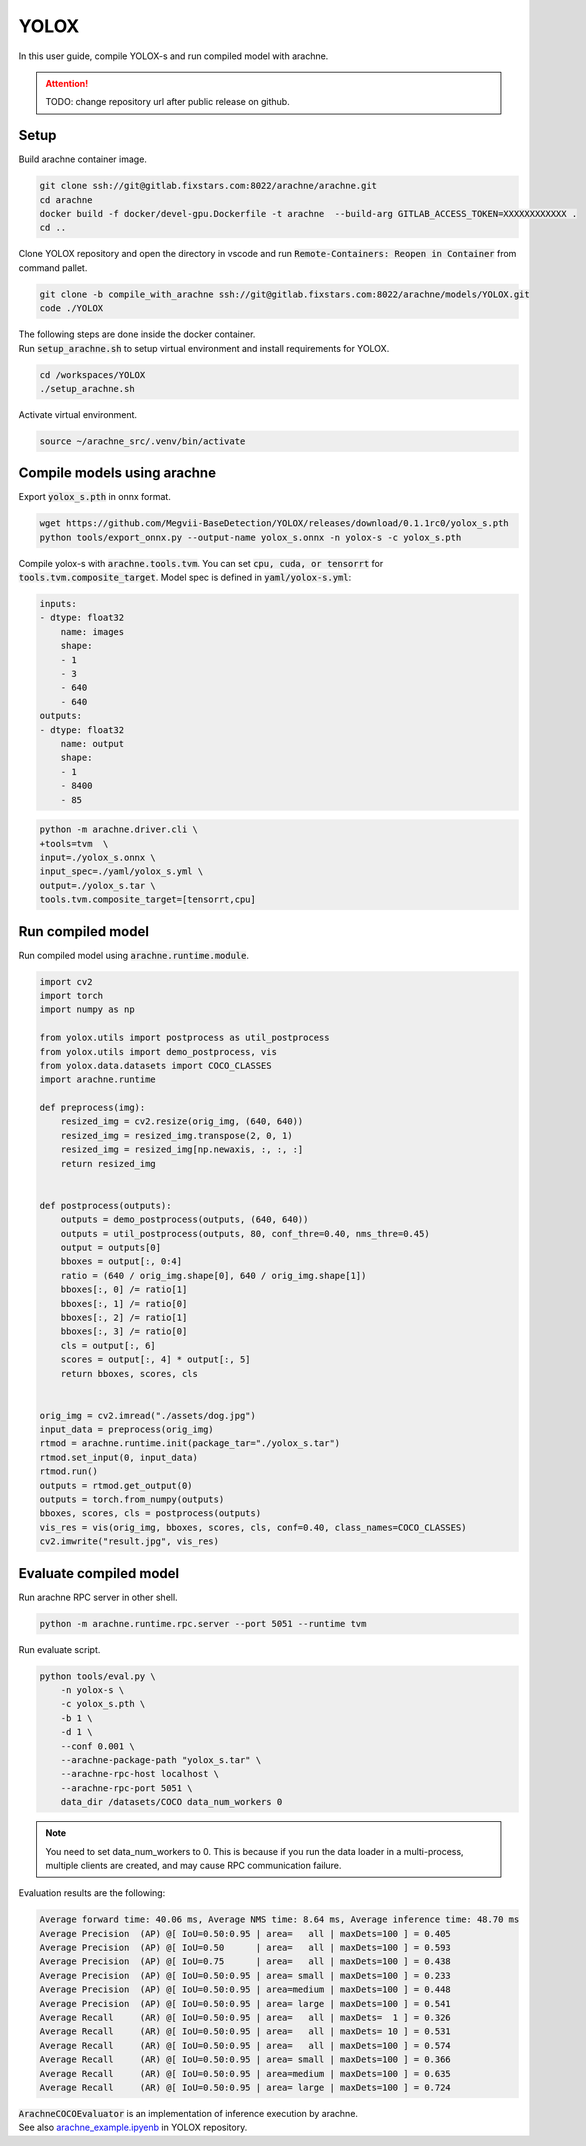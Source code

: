 YOLOX
=====

In this user guide, compile YOLOX-s and run compiled model with arachne.

.. attention:: TODO: change repository url after public release on github.

Setup
#####

Build arachne container image.

.. code:: bash

    git clone ssh://git@gitlab.fixstars.com:8022/arachne/arachne.git
    cd arachne
    docker build -f docker/devel-gpu.Dockerfile -t arachne  --build-arg GITLAB_ACCESS_TOKEN=XXXXXXXXXXXX .
    cd ..

Clone YOLOX repository and open the directory in vscode and run :code:`Remote-Containers: Reopen in Container` from command pallet.

.. code:: bash

    git clone -b compile_with_arachne ssh://git@gitlab.fixstars.com:8022/arachne/models/YOLOX.git
    code ./YOLOX

| The following steps are done inside the docker container.
| Run :code:`setup_arachne.sh` to setup virtual environment and install requirements for YOLOX.

.. code:: bash

    cd /workspaces/YOLOX
    ./setup_arachne.sh

Activate virtual environment.

.. code:: bash

    source ~/arachne_src/.venv/bin/activate


Compile models using arachne
#########################

Export :code:`yolox_s.pth` in onnx format.

.. code:: bash

    wget https://github.com/Megvii-BaseDetection/YOLOX/releases/download/0.1.1rc0/yolox_s.pth
    python tools/export_onnx.py --output-name yolox_s.onnx -n yolox-s -c yolox_s.pth

Compile yolox-s with :code:`arachne.tools.tvm`.
You can set :code:`cpu, cuda, or tensorrt` for :code:`tools.tvm.composite_target`.
Model spec is defined in :code:`yaml/yolox-s.yml`:

.. code:: yaml

    inputs:
    - dtype: float32
        name: images
        shape:
        - 1
        - 3
        - 640
        - 640
    outputs:
    - dtype: float32
        name: output
        shape:
        - 1
        - 8400
        - 85

.. code:: bash

    python -m arachne.driver.cli \
    +tools=tvm  \
    input=./yolox_s.onnx \
    input_spec=./yaml/yolox_s.yml \
    output=./yolox_s.tar \
    tools.tvm.composite_target=[tensorrt,cpu]

Run compiled model
##################

Run compiled model using :code:`arachne.runtime.module`.

.. code:: python

    import cv2
    import torch
    import numpy as np

    from yolox.utils import postprocess as util_postprocess
    from yolox.utils import demo_postprocess, vis
    from yolox.data.datasets import COCO_CLASSES
    import arachne.runtime

    def preprocess(img):
        resized_img = cv2.resize(orig_img, (640, 640))
        resized_img = resized_img.transpose(2, 0, 1)
        resized_img = resized_img[np.newaxis, :, :, :]
        return resized_img


    def postprocess(outputs):
        outputs = demo_postprocess(outputs, (640, 640))
        outputs = util_postprocess(outputs, 80, conf_thre=0.40, nms_thre=0.45)
        output = outputs[0]
        bboxes = output[:, 0:4]
        ratio = (640 / orig_img.shape[0], 640 / orig_img.shape[1])
        bboxes[:, 0] /= ratio[1]
        bboxes[:, 1] /= ratio[0]
        bboxes[:, 2] /= ratio[1]
        bboxes[:, 3] /= ratio[0]
        cls = output[:, 6]
        scores = output[:, 4] * output[:, 5]
        return bboxes, scores, cls


    orig_img = cv2.imread("./assets/dog.jpg")
    input_data = preprocess(orig_img)
    rtmod = arachne.runtime.init(package_tar="./yolox_s.tar")
    rtmod.set_input(0, input_data)
    rtmod.run()
    outputs = rtmod.get_output(0)
    outputs = torch.from_numpy(outputs)
    bboxes, scores, cls = postprocess(outputs)
    vis_res = vis(orig_img, bboxes, scores, cls, conf=0.40, class_names=COCO_CLASSES)
    cv2.imwrite("result.jpg", vis_res)

Evaluate compiled model
#######################

Run arachne RPC server in other shell.

.. code:: bash

    python -m arachne.runtime.rpc.server --port 5051 --runtime tvm

Run evaluate script.

.. code:: bash

    python tools/eval.py \
        -n yolox-s \
        -c yolox_s.pth \
        -b 1 \
        -d 1 \
        --conf 0.001 \
        --arachne-package-path "yolox_s.tar" \
        --arachne-rpc-host localhost \
        --arachne-rpc-port 5051 \
        data_dir /datasets/COCO data_num_workers 0

.. note:: You need to set data_num_workers to 0.
    This is because if you run the data loader in a multi-process, multiple clients are created, and may cause RPC communication failure.

Evaluation results are the following:

.. code::

    Average forward time: 40.06 ms, Average NMS time: 8.64 ms, Average inference time: 48.70 ms
    Average Precision  (AP) @[ IoU=0.50:0.95 | area=   all | maxDets=100 ] = 0.405
    Average Precision  (AP) @[ IoU=0.50      | area=   all | maxDets=100 ] = 0.593
    Average Precision  (AP) @[ IoU=0.75      | area=   all | maxDets=100 ] = 0.438
    Average Precision  (AP) @[ IoU=0.50:0.95 | area= small | maxDets=100 ] = 0.233
    Average Precision  (AP) @[ IoU=0.50:0.95 | area=medium | maxDets=100 ] = 0.448
    Average Precision  (AP) @[ IoU=0.50:0.95 | area= large | maxDets=100 ] = 0.541
    Average Recall     (AR) @[ IoU=0.50:0.95 | area=   all | maxDets=  1 ] = 0.326
    Average Recall     (AR) @[ IoU=0.50:0.95 | area=   all | maxDets= 10 ] = 0.531
    Average Recall     (AR) @[ IoU=0.50:0.95 | area=   all | maxDets=100 ] = 0.574
    Average Recall     (AR) @[ IoU=0.50:0.95 | area= small | maxDets=100 ] = 0.366
    Average Recall     (AR) @[ IoU=0.50:0.95 | area=medium | maxDets=100 ] = 0.635
    Average Recall     (AR) @[ IoU=0.50:0.95 | area= large | maxDets=100 ] = 0.724

| :code:`ArachneCOCOEvaluator` is an implementation of inference execution by arachne.
| See also `arachne_example.ipyenb <https://gitlab.fixstars.com/arachne/models/YOLOX/-/blob/compile_with_arachne/arachne_example.ipynb>`_ in YOLOX repository.